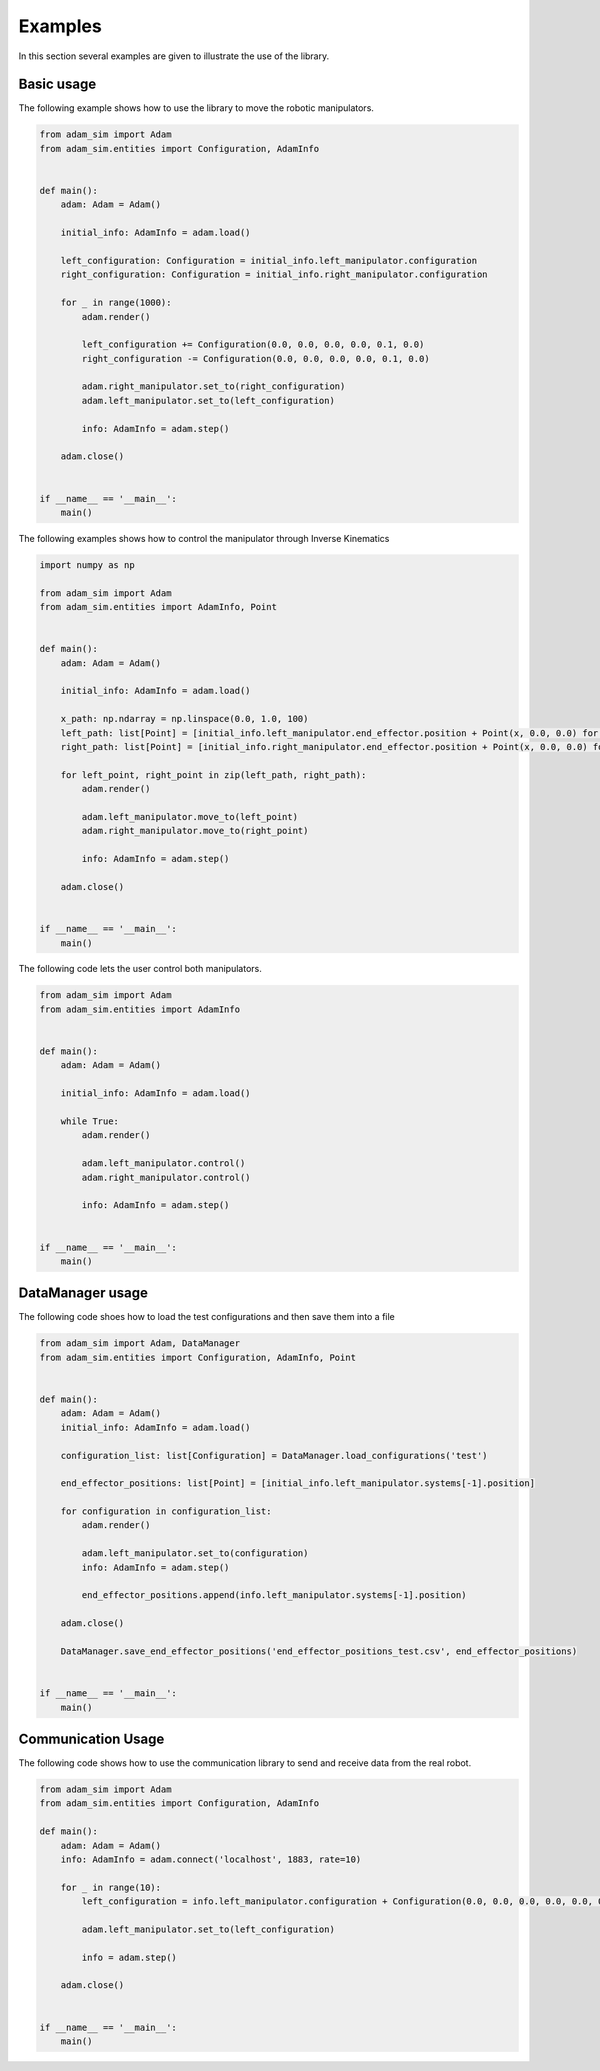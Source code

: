 Examples
========

In this section several examples are given to illustrate the use of the library.

Basic usage
-----------

The following example shows how to use the library to move the robotic manipulators.

.. code-block:: Python

    from adam_sim import Adam
    from adam_sim.entities import Configuration, AdamInfo


    def main():
        adam: Adam = Adam()

        initial_info: AdamInfo = adam.load()

        left_configuration: Configuration = initial_info.left_manipulator.configuration
        right_configuration: Configuration = initial_info.right_manipulator.configuration

        for _ in range(1000):
            adam.render()

            left_configuration += Configuration(0.0, 0.0, 0.0, 0.0, 0.1, 0.0)
            right_configuration -= Configuration(0.0, 0.0, 0.0, 0.0, 0.1, 0.0)

            adam.right_manipulator.set_to(right_configuration)
            adam.left_manipulator.set_to(left_configuration)

            info: AdamInfo = adam.step()

        adam.close()


    if __name__ == '__main__':
        main()


The following examples shows how to control the manipulator through Inverse Kinematics

.. code-block:: Python

    import numpy as np

    from adam_sim import Adam
    from adam_sim.entities import AdamInfo, Point


    def main():
        adam: Adam = Adam()

        initial_info: AdamInfo = adam.load()

        x_path: np.ndarray = np.linspace(0.0, 1.0, 100)
        left_path: list[Point] = [initial_info.left_manipulator.end_effector.position + Point(x, 0.0, 0.0) for x in x_path]
        right_path: list[Point] = [initial_info.right_manipulator.end_effector.position + Point(x, 0.0, 0.0) for x in x_path]

        for left_point, right_point in zip(left_path, right_path):
            adam.render()

            adam.left_manipulator.move_to(left_point)
            adam.right_manipulator.move_to(right_point)

            info: AdamInfo = adam.step()

        adam.close()


    if __name__ == '__main__':
        main()


The following code lets the user control both manipulators.

.. code-block:: Python

    from adam_sim import Adam
    from adam_sim.entities import AdamInfo


    def main():
        adam: Adam = Adam()

        initial_info: AdamInfo = adam.load()

        while True:
            adam.render()

            adam.left_manipulator.control()
            adam.right_manipulator.control()

            info: AdamInfo = adam.step()


    if __name__ == '__main__':
        main()


DataManager usage
-----------------

The following code shoes how to load the test configurations and then save them into a file

.. code-block:: Python

    from adam_sim import Adam, DataManager
    from adam_sim.entities import Configuration, AdamInfo, Point


    def main():
        adam: Adam = Adam()
        initial_info: AdamInfo = adam.load()

        configuration_list: list[Configuration] = DataManager.load_configurations('test')

        end_effector_positions: list[Point] = [initial_info.left_manipulator.systems[-1].position]

        for configuration in configuration_list:
            adam.render()

            adam.left_manipulator.set_to(configuration)
            info: AdamInfo = adam.step()

            end_effector_positions.append(info.left_manipulator.systems[-1].position)

        adam.close()

        DataManager.save_end_effector_positions('end_effector_positions_test.csv', end_effector_positions)


    if __name__ == '__main__':
        main()

Communication Usage
-------------------

The following code shows how to use the communication library to send and receive data from the real robot.

.. code-block:: Python

    from adam_sim import Adam
    from adam_sim.entities import Configuration, AdamInfo

    def main():
        adam: Adam = Adam()
        info: AdamInfo = adam.connect('localhost', 1883, rate=10)

        for _ in range(10):
            left_configuration = info.left_manipulator.configuration + Configuration(0.0, 0.0, 0.0, 0.0, 0.0, 0.1)

            adam.left_manipulator.set_to(left_configuration)

            info = adam.step()

        adam.close()


    if __name__ == '__main__':
        main()
